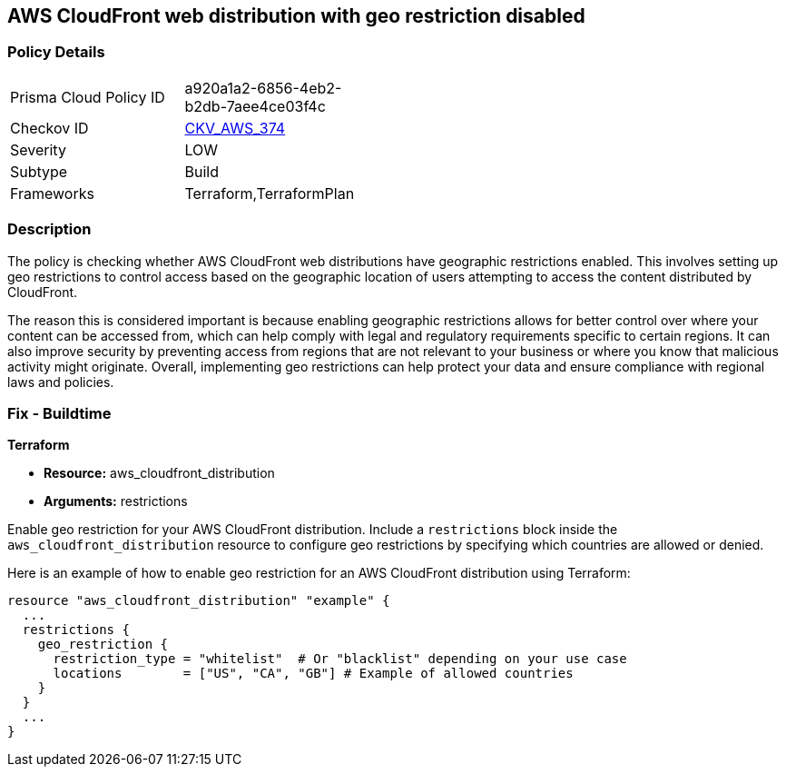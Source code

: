 
== AWS CloudFront web distribution with geo restriction disabled

=== Policy Details

[width=45%]
[cols="1,1"]
|===
|Prisma Cloud Policy ID
| a920a1a2-6856-4eb2-b2db-7aee4ce03f4c

|Checkov ID
| https://github.com/bridgecrewio/checkov/blob/main/checkov/terraform/checks/resource/aws/CloudFrontGeoRestrictionDisabled.py[CKV_AWS_374]

|Severity
|LOW

|Subtype
|Build

|Frameworks
|Terraform,TerraformPlan

|===

=== Description

The policy is checking whether AWS CloudFront web distributions have geographic restrictions enabled. This involves setting up geo restrictions to control access based on the geographic location of users attempting to access the content distributed by CloudFront.

The reason this is considered important is because enabling geographic restrictions allows for better control over where your content can be accessed from, which can help comply with legal and regulatory requirements specific to certain regions. It can also improve security by preventing access from regions that are not relevant to your business or where you know that malicious activity might originate. Overall, implementing geo restrictions can help protect your data and ensure compliance with regional laws and policies.

=== Fix - Buildtime

*Terraform*

* *Resource:* aws_cloudfront_distribution
* *Arguments:* restrictions

Enable geo restriction for your AWS CloudFront distribution. Include a `restrictions` block inside the `aws_cloudfront_distribution` resource to configure geo restrictions by specifying which countries are allowed or denied.

Here is an example of how to enable geo restriction for an AWS CloudFront distribution using Terraform:

[source,hcl]
----
resource "aws_cloudfront_distribution" "example" {
  ...
  restrictions {
    geo_restriction {
      restriction_type = "whitelist"  # Or "blacklist" depending on your use case
      locations        = ["US", "CA", "GB"] # Example of allowed countries
    }
  }
  ...
}
----

